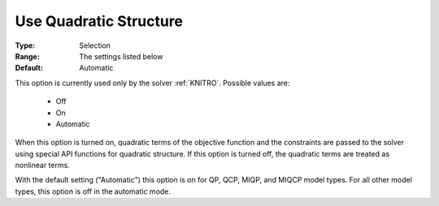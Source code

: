 

.. _option-AIMMS-use_quadratic_structure:


Use Quadratic Structure
=======================

:Type:	Selection	
:Range:	The settings listed below	
:Default:	Automatic	


This option is currently used only by the solver :ref:`KNITRO`. Possible values are:

    *	Off
    *	On
    *	Automatic


When this option is turned on, quadratic terms of the objective function and the constraints are passed to the
solver using special API functions for quadratic structure. If this option is turned off, the quadratic terms
are treated as nonlinear terms.

With the default setting ("Automatic") this option is on for QP, QCP, MIQP, and MIQCP model types. For all
other model types, this option is off in the automatic mode.

